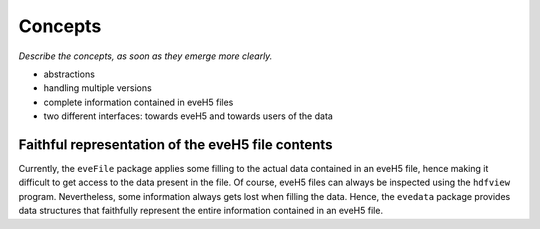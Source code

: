========
Concepts
========

*Describe the concepts, as soon as they emerge more clearly.*


* abstractions

* handling multiple versions

* complete information contained in eveH5 files

* two different interfaces: towards eveH5 and towards users of the data


Faithful representation of the eveH5 file contents
==================================================

Currently, the ``eveFile`` package applies some filling to the actual data contained in an eveH5 file, hence making it difficult to get access to the data present in the file. Of course, eveH5 files can always be inspected using the ``hdfview`` program. Nevertheless, some information always gets lost when filling the data. Hence, the ``evedata`` package provides data structures that faithfully represent the entire information contained in an eveH5 file.

